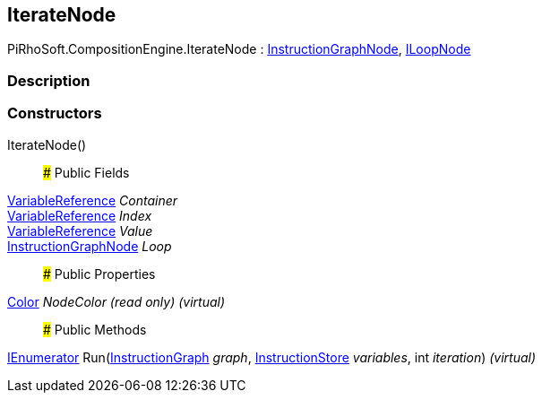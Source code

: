 [#reference/iterate-node]

## IterateNode

PiRhoSoft.CompositionEngine.IterateNode : <<reference/instruction-graph-node.html,InstructionGraphNode>>, <<reference/i-loop-node.html,ILoopNode>>

### Description

### Constructors

IterateNode()::

### Public Fields

<<reference/variable-reference.html,VariableReference>> _Container_::

<<reference/variable-reference.html,VariableReference>> _Index_::

<<reference/variable-reference.html,VariableReference>> _Value_::

<<reference/instruction-graph-node.html,InstructionGraphNode>> _Loop_::

### Public Properties

https://docs.unity3d.com/ScriptReference/Color.html[Color^] _NodeColor_ _(read only)_ _(virtual)_::

### Public Methods

https://docs.microsoft.com/en-us/dotnet/api/System.Collections.IEnumerator[IEnumerator^] Run(<<reference/instruction-graph.html,InstructionGraph>> _graph_, <<reference/instruction-store.html,InstructionStore>> _variables_, int _iteration_) _(virtual)_::